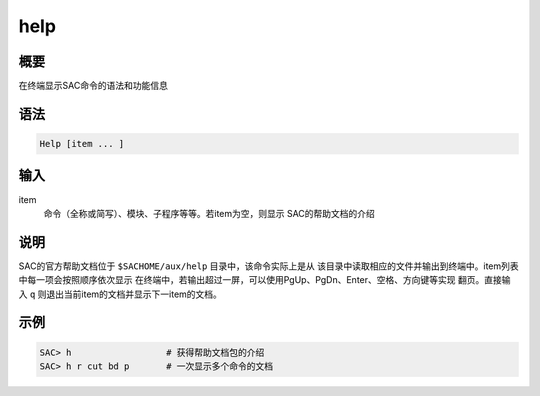 help
====

概要
----

在终端显示SAC命令的语法和功能信息

语法
----

.. code:: bash

    Help [item ... ]

输入
----

item
    命令（全称或简写）、模块、子程序等等。若item为空，则显示
    SAC的帮助文档的介绍

说明
----

SAC的官方帮助文档位于 ``$SACHOME/aux/help`` 目录中，该命令实际上是从
该目录中读取相应的文件并输出到终端中。item列表中每一项会按照顺序依次显示
在终端中，若输出超过一屏，可以使用PgUp、PgDn、Enter、空格、方向键等实现
翻页。直接输入 ``q`` 则退出当前item的文档并显示下一item的文档。

示例
----

.. code:: bash

    SAC> h                  # 获得帮助文档包的介绍
    SAC> h r cut bd p       # 一次显示多个命令的文档
